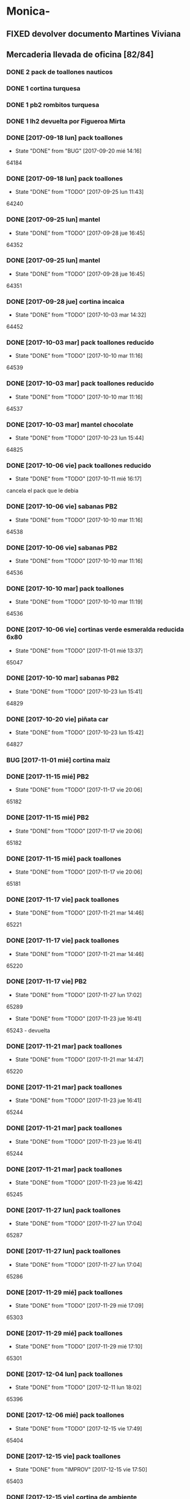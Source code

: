 #+TODO: TODO(t) BUG IDEA IMPROV | DONE(d!) FIXED DESISTIDO

* Monica-
** FIXED devolver documento Martines Viviana
** Mercaderia llevada de oficina [82/84]
*** DONE 2 pack de toallones nauticos
*** DONE 1 cortina turquesa
*** DONE 1 pb2 rombitos turquesa
*** DONE 1 lh2 devuelta por Figueroa Mirta
*** DONE [2017-09-18 lun] pack toallones
- State "DONE"       from "BUG"        [2017-09-20 mié 14:16]
64184

*** DONE [2017-09-18 lun] pack toallones
- State "DONE"       from "TODO"       [2017-09-25 lun 11:43]
64240

*** DONE [2017-09-25 lun] mantel
- State "DONE"       from "TODO"       [2017-09-28 jue 16:45]
64352

*** DONE [2017-09-25 lun] mantel
- State "DONE"       from "TODO"       [2017-09-28 jue 16:45]
64351

*** DONE [2017-09-28 jue] cortina incaica
- State "DONE"       from "TODO"       [2017-10-03 mar 14:32]
64452

*** DONE [2017-10-03 mar] pack toallones reducido
- State "DONE"       from "TODO"       [2017-10-10 mar 11:16]
64539

*** DONE [2017-10-03 mar] pack toallones reducido
- State "DONE"       from "TODO"       [2017-10-10 mar 11:16]
64537

*** DONE [2017-10-03 mar] mantel chocolate
- State "DONE"       from "TODO"       [2017-10-23 lun 15:44]
64825

*** DONE [2017-10-06 vie] pack toallones reducido
- State "DONE"       from "TODO"       [2017-10-11 mié 16:17]
cancela el pack que le debia

*** DONE [2017-10-06 vie] sabanas PB2
- State "DONE"       from "TODO"       [2017-10-10 mar 11:16]
64538

*** DONE [2017-10-06 vie] sabanas PB2
- State "DONE"       from "TODO"       [2017-10-10 mar 11:16]
64536

*** DONE [2017-10-10 mar] pack toallones
- State "DONE"       from "TODO"       [2017-10-10 mar 11:19]
64536

*** DONE [2017-10-06 vie] cortinas verde esmeralda reducida 6x80
- State "DONE"       from "TODO"       [2017-11-01 mié 13:37]
65047

*** DONE [2017-10-10 mar] sabanas PB2
- State "DONE"       from "TODO"       [2017-10-23 lun 15:41]
64829

*** DONE [2017-10-20 vie] piñata car
- State "DONE"       from "TODO"       [2017-10-23 lun 15:42]
64827

*** BUG [2017-11-01 mié] cortina maiz
*** DONE [2017-11-15 mié] PB2
- State "DONE"       from "TODO"       [2017-11-17 vie 20:06]
65182

*** DONE [2017-11-15 mié] PB2
- State "DONE"       from "TODO"       [2017-11-17 vie 20:06]
65182

*** DONE [2017-11-15 mié] pack toallones
- State "DONE"       from "TODO"       [2017-11-17 vie 20:06]
65181

*** DONE [2017-11-17 vie] pack toallones
- State "DONE"       from "TODO"       [2017-11-21 mar 14:46]
65221

*** DONE [2017-11-17 vie] pack toallones
- State "DONE"       from "TODO"       [2017-11-21 mar 14:46]
65220

*** DONE [2017-11-17 vie] PB2
- State "DONE"       from "TODO"       [2017-11-27 lun 17:02]
65289
- State "DONE"       from "TODO"       [2017-11-23 jue 16:41]
65243 - devuelta

*** DONE [2017-11-21 mar] pack toallones
- State "DONE"       from "TODO"       [2017-11-21 mar 14:47]
65220

*** DONE [2017-11-21 mar] pack toallones
- State "DONE"       from "TODO"       [2017-11-23 jue 16:41]
65244

*** DONE [2017-11-21 mar] pack toallones
- State "DONE"       from "TODO"       [2017-11-23 jue 16:41]
65244

*** DONE [2017-11-21 mar] pack toallones
- State "DONE"       from "TODO"       [2017-11-23 jue 16:42]
65245

*** DONE [2017-11-27 lun] pack toallones
- State "DONE"       from "TODO"       [2017-11-27 lun 17:04]
65287

*** DONE [2017-11-27 lun] pack toallones
- State "DONE"       from "TODO"       [2017-11-27 lun 17:04]
65286

*** DONE [2017-11-29 mié] pack toallones
- State "DONE"       from "TODO"       [2017-11-29 mié 17:09]
65303

*** DONE [2017-11-29 mié] pack toallones
- State "DONE"       from "TODO"       [2017-11-29 mié 17:10]
65301

*** DONE [2017-12-04 lun] pack toallones
- State "DONE"       from "TODO"       [2017-12-11 lun 18:02]
65396

*** DONE [2017-12-06 mié] pack toallones
- State "DONE"       from "TODO"       [2017-12-15 vie 17:49]
65404

*** DONE [2017-12-15 vie] pack toallones
- State "DONE"       from "IMPROV"     [2017-12-15 vie 17:50]
65403

*** DONE [2017-12-15 vie] cortina de ambiente
- State "DONE"       from "TODO"       [2017-12-19 mar 09:11]
65407

*** DONE [2017-12-15 vie] cortina de ambiente
- State "DONE"       from "TODO"       [2017-12-19 mar 09:11]
65407

*** DONE [2017-12-15 vie] cortina de ambiente
- State "DONE"       from "TODO"       [2017-12-19 mar 09:12]
65406

*** DONE [2017-12-15 vie] mantel de cuerina
- State "DONE"       from "TODO"       [2017-12-19 mar 09:11]
65407

*** DONE [2017-12-15 vie] mantel de cuerina
- State "DONE"       from "TODO"       [2017-12-19 mar 09:13]
65405

*** DONE [2017-12-18 lun] cortina de ambiente
- State "DONE"       from "TODO"       [2017-12-19 mar 09:12]
65406

*** DONE [2017-12-18 lun] cortina de ambiente
- State "DONE"       from "TODO"       [2017-12-19 mar 09:12]
65406

*** DONE [2017-12-18 lun] cortina de ambiente
- State "DONE"       from "TODO"       [2017-12-19 mar 09:12]
65406

*** DONE [2017-12-18 lun] pack toallones
- State "DONE"       from "TODO"       [2017-12-22 vie 15:44]
65558

*** DONE [2017-12-20 mié] PB2
- State "DONE"       from "TODO"       [2017-12-22 vie 15:43]
65559

*** DONE [2017-12-20 mié] PB2
- State "DONE"       from "TODO"       [2017-12-27 mié 15:19]
65577

*** DONE [2017-12-22 vie] mantel de cuerina
- State "DONE"       from "TODO"       [2017-12-27 mié 15:19]
65578

*** DONE [2017-12-22 vie] mantel de cuerina
- State "DONE"       from "TODO"       [2017-12-27 mié 15:20]
65576

*** DONE [2017-12-22 vie] mantel de cuerina
- State "DONE"       from "TODO"       [2018-01-08 lun 16:45]
64547

*** DONE [2017-12-22 vie] cortina de ambiente
- State "DONE"       from "TODO"       [2017-12-27 mié 15:21]
65574

*** DONE [2017-12-22 vie] cortina de ambiente
- State "DONE"       from "TODO"       [2017-12-27 mié 15:21]
65574

*** DONE [2017-12-22 vie] cortina de ambiente
- State "DONE"       from "TODO"       [2018-01-08 lun 16:45]
65647

*** DONE [2017-12-22 vie] cortina de ambiente
- State "DONE"       from "TODO"       [2018-01-08 lun 16:45]
65647

*** DONE [2017-12-22 vie] cortina de cocina
- State "DONE"       from "TODO"       [2018-01-11 jue 09:37]
65651

*** BUG [2017-12-27 mié] pack toallones 65575 no lo tengo como salido
*** DONE [2017-12-28 jue] cortina de ambiente
- State "DONE"       from "TODO"       [2018-01-08 lun 16:46]
65647

*** DONE [2017-12-28 jue] cortina de ambiente
- State "DONE"       from "TODO"       [2018-02-08 jue 14:40]
66034

*** DONE [2018-01-05 vie] pack de toallones
- State "DONE"       from "TODO"       [2018-01-11 jue 09:37]
65651

*** DONE [2018-01-05 vie] pack de toallones
- State "DONE"       from "TODO"       [2018-01-11 jue 09:37]
65650

*** DONE [2018-01-05 vie] pack de toallones
- State "DONE"       from "TODO"       [2018-01-11 jue 09:38]
65648

*** DONE [2018-01-05 vie] manteles
- State "DONE"       from "TODO"       [2018-01-11 jue 09:37]
65650

*** DONE [2018-01-05 vie] manteles
- State "DONE"       from "TODO"       [2018-01-11 jue 09:38]
65649

*** DONE [2018-01-10 mié] pack toallones
- State "DONE"       from "TODO"       [2018-01-12 vie 12:03]
65660

*** DONE [2018-01-10 mié] pack toallones
- State "DONE"       from "TODO"       [2018-01-18 jue 12:48]
65733

*** DONE [2018-01-10 mié] cubrecamas indu 2plazas
- State "DONE"       from "TODO"       [2018-01-12 vie 12:03]
65659

*** DONE [2018-01-10 mié] cubrecamas indu 2plazas
- State "DONE"       from "TODO"       [2018-02-08 jue 14:40]
66034

*** DONE [2018-01-10 mié] piñata frozen
- State "DONE"       from "TODO"       [2018-02-16 vie 10:49]
66108

*** DONE [2018-02-05 lun] sabana PB 2plazas
- State "DONE"       from "TODO"       [2018-02-08 jue 14:43]
66030

*** DONE [2018-02-05 lun] sabana PB 2plazas
- State "DONE"       from "TODO"       [2018-02-14 mié 13:32]
66039

*** DONE [2018-02-05 lun] pack toallones
- State "DONE"       from "TODO"       [2018-02-08 jue 14:42]
66032

*** DONE [2018-02-05 lun] pack toallones
- State "DONE"       from "TODO"       [2018-02-08 jue 14:42]
66032

*** DONE [2018-02-05 lun] pack toallones
- State "DONE"       from "TODO"       [2018-02-08 jue 14:43]
66029

*** DONE [2018-02-05 lun] pack toallones
- State "DONE"       from "TODO"       [2018-02-16 vie 10:49]
66109

*** DONE [2018-02-05 lun] mantel
- State "DONE"       from "TODO"       [2018-02-08 jue 14:42]
66032

*** DONE [2018-02-05 lun] mantel
- State "DONE"       from "TODO"       [2018-02-16 vie 10:49]
66107

*** DONE [2018-02-05 lun] cubrecamas indu 1pl
- State "DONE"       from "TODO"       [2018-02-08 jue 14:43]
66031

*** DONE [2018-02-05 lun] cubrecamas indu 1pl
- State "DONE"       from "TODO"       [2018-02-08 jue 14:43]
66031

*** DONE [2018-02-08 jue] sabana PB 1pl
- State "DONE"       from "TODO"       [2018-02-08 jue 14:42]
66033

*** DONE [2018-02-08 jue] cortina de ambiente
- State "DONE"       from "TODO"       [2018-02-14 mié 13:31]
66038

*** DONE [2018-02-08 jue] cortina de ambiente
- State "DONE"       from "TODO"       [2018-02-14 mié 13:32]
66038

*** DONE [2018-02-08 jue] cubrecamas indu 1pl
- State "DONE"       from "TODO"       [2018-02-14 mié 13:31]
66038

*** DONE [2018-02-08 jue] cubrecamas indu 1pl
- State "DONE"       from "TODO"       [2018-02-14 mié 13:31]
66038

** Dejada por Fede [2017-09-18 lun] [22/22]
**** DONE pack nautico
- State "DONE"       from "TODO"       [2017-09-25 lun 11:44]
64239

**** DONE pack nautico
- State "DONE"       from "TODO"       [2017-09-25 lun 11:44]
64238

**** DONE pack nautico
- State "DONE"       from "TODO"       [2017-09-25 lun 11:44]
64237

**** DONE pack nautico
- State "DONE"       from "TODO"       [2017-09-25 lun 11:45]
64236 parte 1

**** DONE pack nautico
- State "DONE"       from "TODO"       [2017-09-25 lun 11:45]
64236 parte 2

**** DONE cocina tropical
- State "DONE"       from "TODO"       [2017-09-25 lun 11:47]
64233

**** DONE cocina tropical
- State "DONE"       from "TODO"       [2017-09-25 lun 11:48]
64232

**** DONE cortina
- State "DONE"       from "TODO"       [2017-09-20 mié 14:17]
64185

**** DONE cortina
- State "DONE"       from "TODO"       [2017-09-25 lun 11:47]
64235

**** DONE cortina
- State "DONE"       from "TODO"       [2017-09-25 lun 11:48]
64231

**** DONE cortina
- State "DONE"       from "TODO"       [2017-09-28 jue 16:45]
64352

**** DONE cortina
- State "DONE"       from "TODO"       [2017-10-03 mar 14:32]
64452

**** DONE cortina
- State "DONE"       from "FIXED"      [2017-10-10 mar 11:15]
Devuelta

**** DONE mantel cuerina
- State "DONE"       from "TODO"       [2017-09-25 lun 11:48]
64233

**** DONE mantel cuerina
- State "DONE"       from "TODO"       [2017-10-10 mar 11:15]
64539

**** DONE PB2
- State "DONE"       from "TODO"       [2017-09-20 mié 14:17]
64183

**** DONE PB2
- State "DONE"       from "TODO"       [2017-10-03 mar 14:31]
64453

**** DONE PB1
- State "DONE"       from "TODO"       [2017-09-25 lun 11:47]
64234

**** DONE PB1
- State "DONE"       from "TODO"       [2017-10-03 mar 14:31]
64453

**** DONE piñata
- State "DONE"       from "TODO"       [2017-09-25 lun 11:48]
64231

**** DONE piñata
- State "DONE"       from "TODO"       [2017-10-03 mar 14:32]
64453

*** Entregado con su pack de toallones que le debemos
**** DONE pack nautico
- State "DONE"       from "TODO"       [2017-09-25 lun 11:46]
64235 

*** quedamos que los packs de muestra iran a 6x160
** Dejada por Fede [2017-10-13 vie] [25/25]
*** DONE mantel cuerina
- State "DONE"       from "TODO"       [2017-10-20 vie 11:51]
64767

*** DONE mantel cuerina
- State "DONE"       from "TODO"       [2017-10-20 vie 11:52]
64766

*** DONE mantel cuerina
- State "DONE"       from "TODO"       [2017-10-23 lun 15:43]
64826

*** DONE PB KING
- State "DONE"       from "TODO"       [2017-10-20 vie 11:51]
64768

*** DONE PB KING
- State "DONE"       from "IMPROV"     [2017-11-09 jue 13:36]
65048

*** DONE cortina
- State "DONE"       from "TODO"       [2017-10-17 mar 15:40]
64712

*** DONE cortina
- State "DONE"       from "TODO"       [2017-10-20 vie 11:52]
64766

*** DONE cortina
- State "DONE"       from "TODO"       [2017-10-23 lun 15:41]
64830

*** DONE cortina
- State "DONE"       from "TODO"       [2017-10-23 lun 15:42]
64828

*** DONE cortina
- State "DONE"       from "TODO"       [2017-10-23 lun 15:42]
64828

*** DONE cortina
- State "DONE"       from "TODO"       [2017-10-23 lun 15:44]
64825

*** DONE PB2
- State "DONE"       from "TODO"       [2017-10-20 vie 11:51]
64767

*** DONE PB2
- State "DONE"       from "TODO"       [2017-10-23 lun 15:42]
64829

*** DONE PB2
- State "DONE"       from "TODO"       [2017-10-30 lun 10:12]
64916

*** DONE cortina cocina tropical
- State "DONE"       from "TODO"       [2017-10-23 lun 15:44]
62824

*** DONE cortina cocina tropical
- State "DONE"       from "TODO"       [2017-11-23 jue 16:43]
65248

*** DONE cortina cocina tropical
- State "DONE"       from "TODO"       [2017-11-29 mié 17:11]
65300

*** DONE cubrecamas indu 1PL
- State "DONE"       from "TODO"       [2017-11-27 lun 17:05]
65284

*** DONE cubrecamas indu 1PL
- State "DONE"       from "TODO"       [2017-11-29 mié 17:09]
65304

*** DONE pack x 2 nauticos
- State "DONE"       from "TODO"       [2017-10-20 vie 11:51]
64767

*** DONE pack x 2 nauticos
- State "DONE"       from "TODO"       [2017-10-20 vie 11:51]
64767

*** DONE pack x 2 nauticos
- State "DONE"       from "TODO"       [2017-10-23 lun 15:41]
64830

*** DONE pack x 2 nauticos
- State "DONE"       from "TODO"       [2017-10-23 lun 15:42]
64827

*** DONE pack x 2 nauticos
- State "DONE"       from "TODO"       [2017-10-23 lun 15:43]
64826

*** DONE pack x 2 nauticos (ultimos dos turquesas) [2017-10-23 lun]
- State "DONE"       from "TODO"       [2017-10-23 lun 15:43]
64826


vacaciones Monica - [2018-01-13 sáb]--[2018-01-31 mié]

** Dejada por Fede [2017-11-23 jue] [23/23]
*** DONE pack toallones nauticos
- State "DONE"       from "TODO"       [2017-11-23 jue 16:42]
65248

*** DONE pack toallones nauticos
- State "DONE"       from "TODO"       [2017-11-23 jue 16:42]
65248

*** DONE pack toallones nauticos
- State "DONE"       from "TODO"       [2017-11-23 jue 16:43]
65249

*** DONE pack toallones nauticos
- State "DONE"       from "TODO"       [2017-11-23 jue 16:43]
65249

*** DONE pack toallones nauticos
- State "DONE"       from "TODO"       [2017-12-05 mar 16:28]
65388

*** DONE cortinas
- State "DONE"       from "TODO"       [2017-11-23 jue 16:42]
65247

*** DONE cortinas
- State "DONE"       from "TODO"       [2017-11-23 jue 16:42]
65247

*** DONE cortinas
- State "DONE"       from "TODO"       [2017-11-29 mié 17:10]
65302

*** DONE cortinas
- State "DONE"       from "TODO"       [2017-11-29 mié 17:10]
65302

*** DONE cortinas
- State "DONE"       from "TODO"       [2017-11-29 mié 17:11]
65300

*** DONE cortinas
- State "DONE"       from "TODO"       [2017-11-29 mié 17:11]
65300

*** DONE mantel cuerina
- State "DONE"       from "TODO"       [2017-11-23 jue 16:42]
65246

*** DONE mantel cuerina
- State "DONE"       from "TODO"       [2017-11-23 jue 16:43]
65248

*** DONE mantel cuerina
- State "DONE"       from "TODO"       [2017-11-29 mié 17:10]
65301

*** DONE mantel cuerina
- State "DONE"       from "TODO"       [2017-12-11 lun 18:01]
63595

*** DONE PB2
- State "DONE"       from "TODO"       [2017-11-23 jue 16:41]
65242

*** DONE PB2
- State "DONE"       from "TODO"       [2017-11-23 jue 16:41]
65242

*** DONE PB2
- State "DONE"       from "TODO"       [2017-12-05 mar 16:27]
65387

*** DONE PB2
- State "DONE"       from "TODO"       [2017-12-15 vie 17:50]
65402

*** DONE PB1
- State "DONE"       from "TODO"       [2017-11-27 lun 17:06]
65284

*** DONE PB1
- State "DONE"       from "TODO"       [2017-12-11 lun 18:01]
65396

*** DONE PB1
- State "DONE"       from "TODO"       [2017-12-22 vie 15:44]
65559

*** DONE PB1
- State "DONE"       from "TODO"       [2018-02-08 jue 14:41]
66033

** Dejada por Fede [2017-11-24 vie] [12/12]
*** DONE cortina
- State "DONE"       from "TODO"       [2017-11-27 lun 17:02]
65289

*** DONE cortina
- State "DONE"       from "TODO"       [2017-11-27 lun 17:03]
65287

*** DONE cortina
- State "DONE"       from "TODO"       [2017-11-27 lun 17:03]
65287

*** DONE cortina
- State "DONE"       from "TODO"       [2017-12-19 mar 09:13]
65406

*** DONE mantel de cuerina
- State "DONE"       from "TODO"       [2017-11-27 lun 17:05]
65285

*** DONE mantel de cuerina
- State "DONE"       from "TODO"       [2017-12-11 lun 18:01]
63595

*** DONE PB2
- State "DONE"       from "TODO"       [2017-11-27 lun 17:03]
65288

*** DONE PB2
- State "DONE"       from "TODO"       [2017-11-27 lun 17:03]
65288

*** DONE PB2
- State "DONE"       from "TODO"       [2017-11-29 mié 17:09]
65303

*** DONE Cubrecamas Indu 2plazas
- State "DONE"       from "TODO"       [2017-11-29 mié 17:09]
65304

*** DONE Cubrecamas Indu 2plazas
- State "DONE"       from "TODO"       [2017-12-05 mar 16:28]
65388

*** DONE Cubrecamas Indu 2plazas
- State "DONE"       from "TODO"       [2017-12-11 lun 18:02]
65396

** Dejada por Fede [2017-11-27 lun]
*** DONE cortina turquesa
- State "DONE"       from "TODO"       [2017-12-05 mar 16:27]
65386

** Dejada por Fede [2017-11-28 mar]
*** DONE cortina roja
- State "DONE"       from "TODO"       [2017-12-05 mar 16:27]
65386

*** DONE cortina roja
- State "DONE"       from "TODO"       [2017-12-05 mar 16:27]
65386

** 
* Elva
** DONE sab pb2 torres
- State "DONE"       from "TODO"       [2017-09-26 mar 10:48]

** DONE SOTO LORENA SOLEDAD 3518010272 que llame y quede de acuerdo
SCHEDULED: <2017-10-02 lun>
- State "DONE"       from "TODO"       [2017-09-29 vie 15:07]
para cobrar y llevar una sabana, se mudo a guido y europa.

** DONE caso Ponce Norma
- State "DONE"       from "TODO"       [2017-11-22 mié 14:59]
Sra que quiere que le vea el ancho de la sabana

** TODO devolucion pack toallones

man 79 casa 2 gigantes pero no puedo establecer bien quien es? es mna
82 casa 9

* Llamados pidiendo mercaderia no pasados a BD
** Comptom 5381 Dora ludueña cortinas[2017-09-12 mar]
** DONE [2017-09-13 mié] caso Tolosa 737 Maldonado Beatriz

Heredia Valeria y Micaela Villalba morosas en seven, no se puede
entregar nada ahi.

* DONE Devoluciones pendientes con Fede en zona [1/1]
- State "DONE"       from "TODO"       [2017-09-22 vie 10:54]

** DONE devolucion Mna 13 casa 36 Ampliacion Cabildo
- State "DONE"       from "IDEA"       [2017-09-22 vie 10:54]
al otro dia retiro la sabana y dejo la cortina en la casa.

* LLamados por reclamos de sabanas
** [2017-09-15 vie] Viviana Romera Vigil 486

disconforme con la sabana LH, no pude hablar pq estaba con los chicos
y ya la uso, le dije que no se podia hacer nada. Dice que iba a ir a
Def Cons, le dije que no lo diga que lo haga (tipo pope). y fresco.

** Casos que reclamaron pelotitas y quedaron en nada y no se cobran mas
*** Aguero Emilse Chocano 4772 Liceo 2
*** Jaeggi Claudio Sesse 3482 JID1
* Devoluciones en proceso por cobradores
** DONE [2017-09-15 vie] Viale Melian 2074  cobr 750
- State "DONE"       from "TODO"       [2017-10-24 mar 12:15]
retirada por fede, pq la Sra que es grande y enferma no le gusta la
sabana de poliester.

** DESISTIDO [2017-09-15 vie] Sarmiento Leviller 1535 cobr 755

la atendio la hija y dice que la madre no la iba a querer o que la
habia devuelto creia, una 76.[2017-10-19 jue] viene a pagar la hija a
la oficina la cuota dos y no dijo nada de ninguna devolucion.

** DONE [2017-09-18 lun] Charafedin Pall Mall 3714 (cortinas)
- State "DONE"       from "IDEA"       [2017-09-22 vie 10:53]

* Casos sabanas LH estropeadas
** DONE caso Villa el libertador
- State "DONE"       from "TODO"       [2017-09-22 vie 10:51]
1 plaza / se cambio por una falla en la tela, la clienta con muy buena
actitud, incluso la dio pagando la cuota y confiando en el
cobrador. Valia la pena conservar la clienta. La sabana la vendimos
mas barata con la Monica en cuotas creo que 6x80

** TODO Capilla Remedios 6396

1 plaza / se retirara y se anulara la venta. El cobrador dice que esta
desteñida, no vale la pena conservar el cliente alli.

** DONE Homamay 1325
CLOSED: [2018-10-29 Mon 12:17]

Gramajo Braian - llamo la madre que vive en Liceo y vendra el lunes a
cambiar por PB2 6x195 pq dice que hizo pelotitas hasta en la funda
[2017-10-19 jue] raro paga la primera a Magali rbo 251496 140 

** TODO Pinto Sandra Pje Machas

[2017-10-19 jue] me dice por whatapp que despues de lavar se descosio
y le dije que la trajera y quedo ahi.

** TODO Turri Maria Soledad La Hora 2482

[2017-10-19 jue]
reclama que las sabanas se destiñeron al segundo lavado que son de
mala calidad pero en ese momento paga $330 cubriendo 1 y 2 cuota y un
poco mas.

** DONE sesse 3238
SCHEDULED: <2017-10-25 mié>
- State "DONE"       from "IMPROV"     [2016-11-02 mié 15:11]
cambiar sabana azul LH2 por una clara enviar
cambiada por una clarita con hojitas verdes por el 773

** DONE alumnine 2221
SCHEDULED: <2017-10-23 lun>
- State "DONE"       from "TODO"       [2017-10-27 vie 15:12]
cambiar sabana azul LH2 
cambiada por una clarita con hojitas verdes por 154

** DONE Duarte Mesa y Castro 1378
- State "DONE"       from "TODO"       [2017-12-18 lun 18:45]
L&H2 - lleva pagada 3 cuotas al dia, dice a traves de la 755 que las
va a devolver pq se destiñeron. Creo que da para un cambio  a PB.
cambiada el dia de la fecha por una violetita. 

** TODO Tunuyan 2285

pago 4 cuotas y no le gusta la sabana y pide que la cambien. Se
ofrecera cambio a PB con diferencia de precio al contado

** TODO Tridentina 1865

L&H 2 destiño le dijo a 792 pero pago cuota 3 y cuota 1 de una
cortina, no se hablo de nada.

** TODO Pons 1270

va por la tercera cuota LH 1pl dice que achico la de abajo
[2018-02-26 lun] llamo, no es que se le achico la de abajo, dice que
siempre fue chica, pero la vieja tiene un corso de contramano,
quedamos en que no tiene reclamo.

* devoluciones normales

| [2017-10-13 vie] | 63395 | Heredia Miriam | JID1 | 768 | pago $100 | 251555 | LH2 | 6x145 | gestiono 765 |
|                  |       |                |      |     |           |        |     |       |              |

* Recibos sospechosos 765

Lote robado el 3/10/17 en Barrio Patricios 1101
recuperados ver en la cobranza de ese dia

| [2017-09-22 vie] |   250025 |    63172 |   250 |                                                               |
| [2017-09-07 jue] | 230081-2 |    61772 |   100 | dice la sra que pago 600 y el partio en dos el rbo            |
| [2017-09-15 vie] | 249666/7 | 63220/13 | 90/60 | rbos por 300/200 que son 360/290 en teoria                    |
| [2017-09-06 mié] |   247342 |    63221 |    90 | comprobado por Lesta recibo que de 290 pasado aca por 200     |
| [2017-09-15 vie] |   249668 |    62336 |   120 | comprobado con el cliente                                     |
| [2017-11-07 mar] |   253293 |    63448 |    20 | comprobado visualmente por 768 rinde aca 180 el rbo es de 200 |
|                  |          |          |       |                                                               |

* bugs a controlar/arreglar
** ver si los planes de mas de 7 cuotas salen semanales
* Preguntar Fede
** DONE pedir queen!!
SCHEDULED: <2017-09-21 jue>
- State "DONE"       from "TODO"       [2017-09-20 mié 22:00]

** DONE plantear que Lesta aclare que LH son microfibra
SCHEDULED: <2017-09-21 jue>
- State "DONE"       from "IDEA"       [2017-09-21 jue 14:55]

** 64521 Reynoso Julia ?? de que barrio y encima firma otra vieja
** 64520 era con primer cuota y no le cobra nada y no pone nada de fecha
* Tareas
** DONE Revisar si todas las planillas de promotores estan pasadas a pc
SCHEDULED: <2017-09-22 vie>
- State "DONE"       from "IDEA"       [2017-09-22 vie 14:18]
eso explicaria la diferencia.
encontre que falime y daniela no estaban pasados, por casi 11k y vales
por 1k mas.
Hice un formato condicional para que use dos cuentas vales promotores
y liquidaciones promotores por el momento y se me facilite las cosas.

** DONE imprimir fichas elva de ventas nuevas
SCHEDULED: <2017-09-21 jue>
- State "DONE"       from "TODO"       [2017-09-21 jue 19:44]

** DONE comprar carpetas 12
SCHEDULED: <2017-09-22 vie>
- State "DONE"       from "TODO"       [2017-09-22 vie 17:36]

** DONE poner aviso
SCHEDULED: <2017-09-22 vie>
- State "DONE"       from "TODO"       [2017-09-22 vie 17:36]

* llamados
** Georgia 6389 jueves esta de franco sino al lado vive el hermano
* DONE [#A] Nuevo Contrato
- State "DONE"       from "TODO"       [2017-10-11 mié 14:25]

** que es venta- una por casa - etc
** limite de vales -
** doble columna anulado
** columna vales
** 
* Casos recibos mal hechos en numero de cuota
** 784

| 250827 | Lerda Elizabeth | 62286 | cuota 6 puso | dice que se equivoco | ya esta hablado |
|        |                 |       |              |                      |                 |

* Casos raros
*** tipo del recibo no-oficial

yo le dije ud es de la afip [2017-10-24 mar]
cuenta 64711 - Cabrera felisa - debe ser el marido, conte anecdota de
autohaus sobreprecio pagado sin factura.

*** caso Gonzalez Nilda calle Hortiguera

nieto Pablo 152-512358

* Raul

[2017-11-09 jue]
[2017-11-10 vie]
[2017-11-13 lun]
[2017-11-14 mar]
[2017-11-15 mié]
[2017-11-16 jue]
[2017-11-17 vie]
[2017-11-21 mar]

* Osver

cobro el [2017-11-17 vie] arranca el mes o bien el mismo 18 y cobra
los 17 o veamos.

* Pedidos
** 773
*** [2017-11-10 vie]
**** Tissera Maria cta 62173

2 cubrecamas hombre y 2 cubrecamas mujeres tel 153447659

**** Reyes Florencia geriatrico calle Dupuy 155991052

2 sab de 2 y 2 sab de 1 anulado por seven

* retiro mercaderia
** 773
*** [2017-11-13 lun] 3 sab 1pl PB
* Deuda Nir

[2018-01-26 vie] paga $300 la primer cuota de la cortina y queda para
el mes proximo el saldo de $300
[2018-01-26 vie] saca dos toallones y paga $250 y quedan dos cuotas de
250
[2018-01-26 vie] ERROR EN LA LIQUIDACION se le abono sin descontarle
$1000 de vales 
Total deuda $1800
[2018-03-15 jue] compra 2 PB1 para el padre en 3cuotas 580 abona 1ra.
Debe 10/4 $580 / 10/5 $580

* kelvin costo

clases empiezan 17 de abril  martes y jueves 11 a 13hs y terminan en
Noviembre
cuesta 20900
2x1190
3x7900
9x3000

* Recibos faltantes
** 802 denunciados como extraviados

   [2018-04-09 lun] 262839-262850

** 805 no rendidos y dejados

   [2018-04-06 mar]
   263051-263064 planilla guardada el 14/4 con recibos del 808

* fabricacion cortinas

  Leiva Albina Amsterdan 4581 Estacion Flores [2018-03-13 mar] me dijo que 
  tiene una amiga que cose muy responsable que preguntaba si nosotros no 
  necesitabamos

